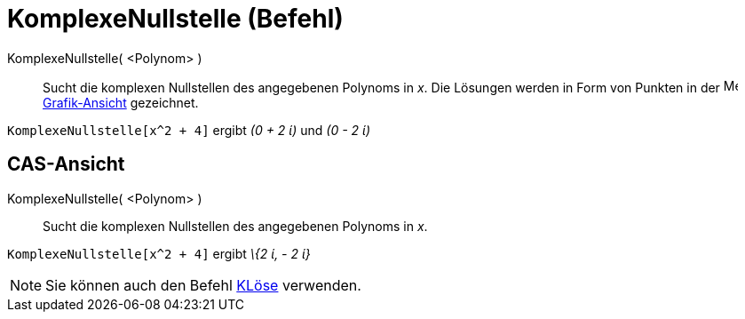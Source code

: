 = KomplexeNullstelle (Befehl)
:page-en: commands/ComplexRoot
ifdef::env-github[:imagesdir: /de/modules/ROOT/assets/images]

KomplexeNullstelle( <Polynom> )::
  Sucht die komplexen Nullstellen des angegebenen Polynoms in _x_. Die Lösungen werden in Form von Punkten in der
  image:16px-Menu_view_graphics.svg.png[Menu view graphics.svg,width=16,height=16]
  xref:/Grafik_Ansicht.adoc[Grafik-Ansicht] gezeichnet.

[EXAMPLE]
====

`++KomplexeNullstelle[x^2 + 4]++` ergibt _(0 + 2 ί)_ und _(0 - 2 ί)_

====

== CAS-Ansicht

KomplexeNullstelle( <Polynom> )::
  Sucht die komplexen Nullstellen des angegebenen Polynoms in _x_.

[EXAMPLE]
====

`++KomplexeNullstelle[x^2 + 4]++` ergibt _\{2 ί, - 2 ί}_

====

[NOTE]
====

Sie können auch den Befehl xref:/commands/KLöse.adoc[KLöse] verwenden.

====
